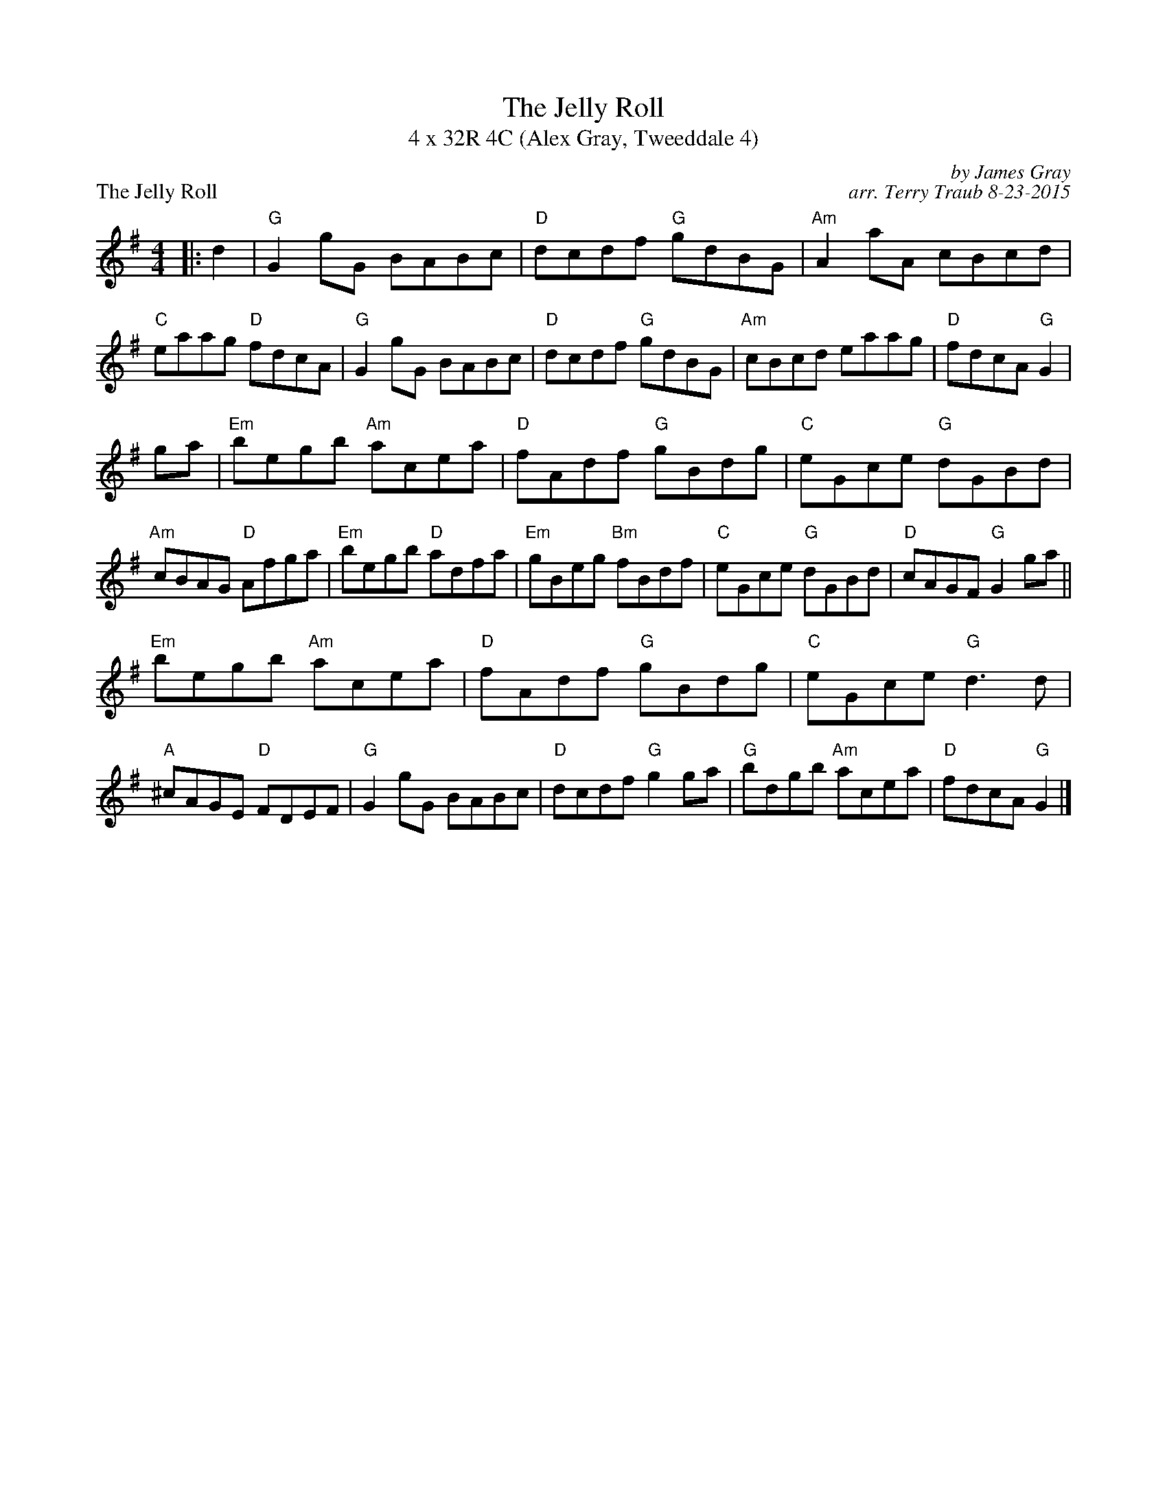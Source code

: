 X: 1
T: The Jelly Roll
T: 4 x 32R 4C (Alex Gray, Tweeddale 4)
P: The Jelly Roll
C: by James Gray
C: arr. Terry Traub 8-23-2015
R: Reel
M: 4/4
K: G
L: 1/8
|: d2|"G"G2 gG BABc|"D"dcdf "G"gdBG|"Am"A2 aA cBcd|"C"eaag "D"fdcA|"G"G2 gG BABc|"D"dcdf "G"gdBG|"Am"cBcd eaag|"D"fdcA "G"G2 |
ga|"Em"begb "Am"acea|"D"fAdf "G"gBdg|"C"eGce "G"dGBd|"Am"cBAG "D"Afga|"Em"begb "D"adfa|"Em"gBeg "Bm"fBdf|"C"eGce "G"dGBd|"D"cAGF "G"G2 ga||
"Em"begb "Am"acea|"D"fAdf "G"gBdg|"C"eGce "G"d3 d|"A"^cAGE "D"FDEF|"G"G2 gG BABc|"D"dcdf "G"g2 ga|"G"bdgb "Am"acea|"D"fdcA "G"G2 |]
